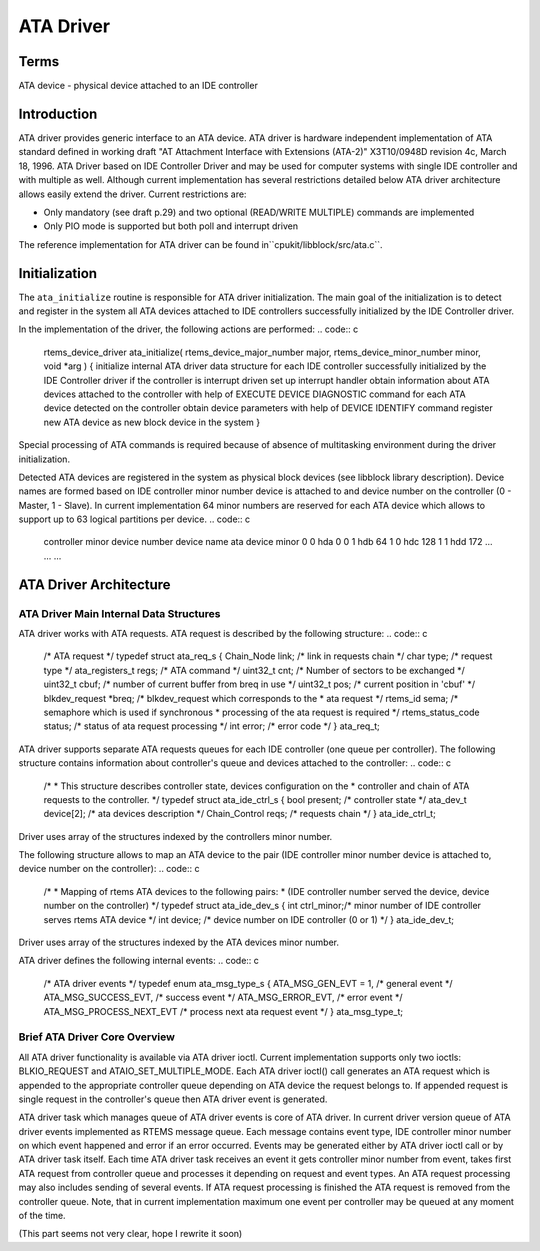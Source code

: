 .. comment SPDX-License-Identifier: CC-BY-SA-4.0

ATA Driver
##########

Terms
=====

ATA device - physical device attached to an IDE controller

Introduction
============

ATA driver provides generic interface to an ATA device. ATA driver is
hardware independent implementation of ATA standard defined in working draft
"AT Attachment Interface with Extensions (ATA-2)" X3T10/0948D revision 4c,
March 18, 1996. ATA Driver based on IDE Controller Driver and may be used for
computer systems with single IDE controller and with multiple as well. Although
current implementation has several restrictions detailed below ATA driver
architecture allows easily extend the driver. Current restrictions are:

- Only mandatory (see draft p.29) and two optional (READ/WRITE MULTIPLE)
  commands are implemented

- Only PIO mode is supported but both poll and interrupt driven

The reference implementation for ATA driver can be found in``cpukit/libblock/src/ata.c``.

Initialization
==============

The ``ata_initialize`` routine is responsible for ATA driver
initialization. The main goal of the initialization is to detect and
register in the system all ATA devices attached to IDE controllers
successfully initialized by the IDE Controller driver.

In the implementation of the driver, the following actions are performed:
.. code:: c

    rtems_device_driver ata_initialize(
    rtems_device_major_number  major,
    rtems_device_minor_number  minor,
    void                      \*arg
    )
    {
    initialize internal ATA driver data structure
    for each IDE controller successfully initialized by the IDE Controller
    driver
    if the controller is interrupt driven
    set up interrupt handler
    obtain information about ATA devices attached to the controller
    with help of EXECUTE DEVICE DIAGNOSTIC command
    for each ATA device detected on the controller
    obtain device parameters with help of DEVICE IDENTIFY command
    register new ATA device as new block device in the system
    }

Special processing of ATA commands is required because of absence of
multitasking environment during the driver initialization.

Detected ATA devices are registered in the system as physical block devices
(see libblock library description). Device names are formed based on IDE
controller minor number device is attached to and device number on the
controller (0 - Master, 1 - Slave). In current implementation 64 minor
numbers are reserved for each ATA device which allows to support up to 63
logical partitions per device.
.. code:: c

    controller minor    device number    device name    ata device minor
    0                  0             hda                0
    0                  1             hdb               64
    1                  0             hdc              128
    1                  1             hdd              172
    ...                ...            ...

ATA Driver Architecture
=======================

ATA Driver Main Internal Data Structures
----------------------------------------

ATA driver works with ATA requests. ATA request is described by the
following structure:
.. code:: c

    /* ATA request \*/
    typedef struct ata_req_s {
    Chain_Node        link;   /* link in requests chain \*/
    char              type;   /* request type \*/
    ata_registers_t   regs;   /* ATA command \*/
    uint32_t          cnt;    /* Number of sectors to be exchanged \*/
    uint32_t          cbuf;   /* number of current buffer from breq in use \*/
    uint32_t          pos;    /* current position in 'cbuf' \*/
    blkdev_request   \*breq;   /* blkdev_request which corresponds to the
    * ata request
    \*/
    rtems_id          sema;   /* semaphore which is used if synchronous
    * processing of the ata request is required
    \*/
    rtems_status_code status; /* status of ata request processing \*/
    int               error;  /* error code \*/
    } ata_req_t;

ATA driver supports separate ATA requests queues for each IDE
controller (one queue per controller). The following structure contains
information about controller's queue and devices attached to the controller:
.. code:: c

    /*
    * This structure describes controller state, devices configuration on the
    * controller and chain of ATA requests to the controller.
    \*/
    typedef struct ata_ide_ctrl_s {
    bool          present;   /* controller state \*/
    ata_dev_t     device[2]; /* ata devices description \*/
    Chain_Control reqs;      /* requests chain \*/
    } ata_ide_ctrl_t;

Driver uses array of the structures indexed by the controllers minor
number.

The following structure allows to map an ATA device to the pair (IDE
controller minor number device is attached to, device number
on the controller):
.. code:: c

    /*
    * Mapping of rtems ATA devices to the following pairs:
    * (IDE controller number served the device, device number on the controller)
    \*/
    typedef struct ata_ide_dev_s {
    int ctrl_minor;/* minor number of IDE controller serves rtems ATA device \*/
    int device;    /* device number on IDE controller (0 or 1) \*/
    } ata_ide_dev_t;

Driver uses array of the structures indexed by the ATA devices minor
number.

ATA driver defines the following internal events:
.. code:: c

    /* ATA driver events \*/
    typedef enum ata_msg_type_s {
    ATA_MSG_GEN_EVT = 1,     /* general event \*/
    ATA_MSG_SUCCESS_EVT,     /* success event \*/
    ATA_MSG_ERROR_EVT,       /* error event \*/
    ATA_MSG_PROCESS_NEXT_EVT /* process next ata request event \*/
    } ata_msg_type_t;

Brief ATA Driver Core Overview
------------------------------

All ATA driver functionality is available via ATA driver ioctl. Current
implementation supports only two ioctls: BLKIO_REQUEST and
ATAIO_SET_MULTIPLE_MODE. Each ATA driver ioctl() call generates an
ATA request which is appended to the appropriate controller queue depending
on ATA device the request belongs to. If appended request is single request in
the controller's queue then ATA driver event is generated.

ATA driver task which manages queue of ATA driver events is core of ATA
driver. In current driver version queue of ATA driver events implemented
as RTEMS message queue. Each message contains event type, IDE controller
minor number on which event happened and error if an error occurred. Events
may be generated either by ATA driver ioctl call or by ATA driver task itself.
Each time ATA driver task receives an event it gets controller minor number
from event, takes first ATA request from controller queue and processes it
depending on request and event types. An ATA request processing may also
includes sending of several events. If ATA request processing is finished
the ATA request is removed from the controller queue. Note, that in current
implementation maximum one event per controller may be queued at any moment
of the time.

(This part seems not very clear, hope I rewrite it soon)

.. COMMENT: COPYRIGHT (c) 1988-2002.

.. COMMENT: On-Line Applications Research Corporation (OAR).

.. COMMENT: All rights reserved.


